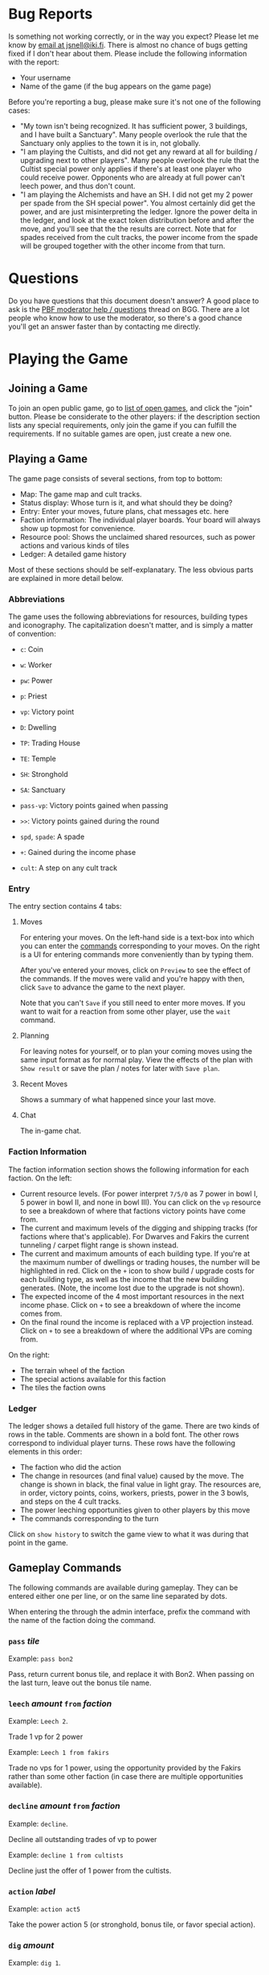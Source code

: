 #+TITLE:
#+AUTHOR: Juho Snellman
#+EMAIL: jsnell@iki.fi
#+STYLE: <link rel="stylesheet" type="text/css" href="/stc/org.css" />

* Bug Reports

Is something not working correctly, or in the way you expect? Please
let me know by [[mailto:jsnell@iki.fi][email at jsnell@iki.fi]]. There is almost no chance of
bugs getting fixed if I don't hear about them. Please include the
following information with the report:

- Your username
- Name of the game (if the bug appears on the game page)

Before you're reporting a bug, please make sure it's not one
of the following cases:

- "My town isn't being recognized. It has sufficient power, 3 buildings, and I have built a Sanctuary". Many people overlook the rule that the Sanctuary only applies to the town it is in, not globally.
- "I am playing the Cultists, and did not get any reward at all for building / upgrading next to other players". Many people overlook the rule that the Cultist special power only applies if there's at least one player who could receive power. Opponents who are already at full power can't leech power, and thus don't count.
- "I am playing the Alchemists and have an SH. I did not get my 2 power per spade from the SH special power". You almost certainly did get the power, and are just misinterpreting the ledger. Ignore the power delta in the ledger, and look at the exact token distribution before and after the move, and you'll see that the the results are correct. Note that for spades received from the cult tracks, the power income from the spade will be grouped together with the other income from that turn.

* Questions

Do you have questions that this document doesn't answer? A good place
to ask is the [[http://boardgamegeek.com/article/11807989][PBF moderator help / questions]]
thread on BGG. There are a lot people who know how to use the
moderator, so there's a good chance you'll get an answer faster than
by contacting me directly.

* Playing the Game

<<join-game>>
** Joining a Game

To join an open public game, go to [[/joingame/][list of open games]], and click the
"join" button. Please be considerate to the other players: if the
description section lists any special requirements, only join the game
if you can fulfill the requirements. If no suitable games are open,
just create a new one.

** Playing a Game

The game page consists of several sections, from top to bottom:

- Map: The game map and cult tracks.
- Status display: Whose turn is it, and what should they be doing?
- Entry: Enter your moves, future plans, chat messages etc. here
- Faction information: The individual player boards. Your board will always show up topmost for convenience.
- Resource pool: Shows the unclaimed shared resources, such as power actions and various kinds of tiles
- Ledger: A detailed game history

Most of these sections should be self-explanatary. The less obvious
parts are explained in more detail below.

*** Abbreviations

The game uses the following abbreviations for resources, building
types and iconography. The capitalization doesn't matter, and is
simply a matter of convention:

- =c=: Coin
- =w=: Worker 
- =pw=: Power
- =p=: Priest
- =vp=: Victory point

- =D=: Dwelling
- =TP=: Trading House
- =TE=: Temple
- =SH=: Stronghold
- =SA=: Sanctuary

- =pass-vp=: Victory points gained when passing
- =>>=: Victory points gained during the round
- =spd=, =spade=: A spade
- =+=: Gained during the income phase
- =cult=: A step on any cult track

*** Entry

The entry section contains 4 tabs:

**** Moves

For entering your moves. On the left-hand side is a text-box into which you can enter the [[gameplay-commands][commands]] corresponding to your moves. On the right is a UI for entering commands more conveniently than by typing them.

After you've entered your moves, click on =Preview= to see the effect of the commands. If the moves were valid and you're happy with then, click =Save= to advance the game to the next player.

Note that you can't =Save= if you still need to enter more moves. If you want to wait for a reaction from some other player, use the =wait= command.

**** Planning

For leaving notes for yourself, or to plan your coming moves using the
same input format as for normal play. View the effects of the plan
with =Show result= or save the plan / notes for later with =Save plan=.

**** Recent Moves

Shows a summary of what happened since your last move.

**** Chat

The in-game chat.

*** Faction Information

The faction information section shows the following information for
each faction. On the left:

- Current resource levels. (For power interpret =7/5/0= as 7 power in bowl I, 5 power in bowl II, and none in bowl III). You can click on the =vp= resource to see a breakdown of where that factions victory points have come from.
- The current and maximum levels of the digging and shipping tracks (for factions where that's applicable). For Dwarves and Fakirs the current tunneling / carpet flight range is shown instead.
- The current and maximum amounts of each building type. If you're at the maximum number of dwellings or trading houses, the number will be highlighted in red. Click on the =+= icon to show build / upgrade costs for each building type, as well as the income that the new building generates. (Note, the income lost due to the upgrade is not shown).
- The expected income of the 4 most important resources in the next income phase. Click on =+= to see a breakdown of where the income comes from.
- On the final round the income is replaced with a VP projection instead. Click on =+= to see a breakdown of where the additional VPs are coming from.

On the right:

- The terrain wheel of the faction
- The special actions available for this faction
- The tiles the faction owns

*** Ledger

The ledger shows a detailed full history of the game. There are two kinds
of rows in the table. Comments are shown in a bold font. The other rows
correspond to individual player turns. These rows have the following
elements in this order:

- The faction who did the action
- The change in resources (and final value) caused by the move. The change is shown in black, the final value in light gray. The resources are, in order, victory points, coins, workers, priests, power in the 3 bowls, and steps on the 4 cult tracks.
- The power leeching opportunities given to other players by this move
- The commands corresponding to the turn

Click on =show history= to switch the game view to what it was during
that point in the game.

<<gameplay-commands>>
** Gameplay Commands

The following commands are available during gameplay. They can be entered
either one per line, or on the same line separated by dots.

When entering the through the admin interface, prefix the command with
the name of the faction doing the command.

*** =pass= /tile/

Example: =pass bon2=

Pass, return current bonus tile, and replace it with Bon2. When passing
on the last turn, leave out the bonus tile name.

*** =leech= /amount/ =from= /faction/

Example: =Leech 2=.

Trade 1 vp for 2 power

Example: =Leech 1 from fakirs=

Trade no vps for 1 power, using the opportunity provided by the Fakirs
rather than some other faction (in case there are multiple opportunities
available).

*** =decline= /amount/ =from= /faction/

Example: =decline=.

Decline all outstanding trades of vp to power

Example: =decline 1 from cultists=

Decline just the offer of 1 power from the cultists.

*** =action= /label/

Example: =action act5=

Take the power action 5 (or stronghold, bonus
tile, or favor special action).

*** =dig= /amount/

Example: =dig 1=. 

Trade workers / priests to shovels at the appropriate exchange rate.
The shovels need to be spent by commands later on the same line.

*** =build= /location/

Example: =build F5=

Terraform the hex F5 into the correct terrain type, and build a
dwelling there.

*** =upgrade= /location/ =to= /building/

Example: =upgrade F5 to TP=

Replace the dwelling in F5 with a trading post (TE for temples, SH for
strongholds, SA for sanctuaries).

*** =send P to= /cult/ =for= /amount/

Example: =Send P to Fire=

Send a priest to the first free spot on the fire cult track.

By default the best available slot on the track is used. The optional
"for X" part of the command can be used to use a different slot, or
no slot at all.

Example: =Send P to Water for 1=

Send a priest to the water cult, taking just one level of advancement
(even if 2 or 3 slots are still remaining).

*** =transform= /location/ =to= /color/

Example: =transform F5 to black=

Terraform F5 to black, but don't build anything there. The color
to transform to is optional, you can also do just:

Example: =transform F5=

In this case the hex is transformed either to your home color, or
as close to it as possible given the available spades.

*** =convert= /amount/ /resource/ =to= /amount/ /resource/

Example: =convert 3pw to 1w=

Convert between resources.

*** =burn= /amount/

Example: =burn 2=

Remove 2 power from bowl 2, and move 2 power from bowl 2 to 3.

*** + /amount/ /resource/ or - /amount/ /resource/

Example: =+FAV11=

Take the Favor tile #11. (TW3 for Town tile 3, you shouldn't take
Bonus tiles with +, but use the Pass command). 

Example: =-4w=

Return 4 workers from the treasury to the pool.

*** =bridge= /location:location/

Example: =Bridge E9:D6=

Build a bridge from E9 to D6.

*** =advance= /track/

Example: =advance ship=

Advance 1 step on the shipping track. "Advance dig" for improving the
shovel track.

*** =wait=
Example:
#+BEGIN_EXAMPLE
Wait
#+END_EXAMPLE

Wait for other players to react. Useful for example if you're the
last player who hasn't passed, and want to see whether another player
accepts power between two of your moves.

*** =done=
Example:
#+BEGIN_EXAMPLE
Done
#+END_EXAMPLE

Finish your turn. Useful mostly when you're the only player who hasn't passed,
and want to break the chain of actions at a specific place. For example
when using Dwarves or Fakirs to first tunnel to a space to terraform it,
and right afterwards tunnel to the same space to build a dwelling.

*** =resign=
Example:
#+BEGIN_EXAMPLE
resign
#+END_EXAMPLE

Immediately drop out from the game. Please see the section on [[drop][dropping
out from a game]] for the exact effects. You can't currently resign
during faction selection.

*** =setup= /faction/ =for= /player/

Example:
#+BEGIN_EXAMPLE
setup Nomads for Alice
#+END_EXAMPLE

Add this faction to the game. The player name is optional, you also do just
=setup Nomads=.

*** =#=

Example:
#+BEGIN_EXAMPLE
# This text is ignored
#+END_EXAMPLE

Ignore the remainder of the line. Useful mostly in the planning tool --
you can use comments to interleave notes to yourself and actual commands.

<<planning-commands>>
** Planning commands

Planning commands are used to control the behavior of the planning tool.
They always start with an exclamation mark (=!=), and must be the only
command on that row.

*** =!plan= /faction/

Switch to another faction. All later commands in the plan will be
executed by this faction, until the next =!plan= is encountered and
switches the faction again.

*** =!if= /value/, =!elsif= /value/, =!endif=

Selectively execute the commands between the =!if= and the matching
=!endif=, depending on whether /value/ is =true= or =false=. The
contents of a =!elsif= or =!else= will not be executed if one of
the earlier sibling =!if= or =!elsif= commands was true.

Example:

#+BEGIN_EXAMPLE
!if false
  this will not be executed
  (value was false)
!elsif true
  this will be executed
  (value was true)
!else
  this will not be executed
  (already executed an earlier block).
!endif
#+END_EXAMPLE

=!if= blocks can also be nested:

#+BEGIN_EXAMPLE
!if true
  this will be executed
  !if false
    this will not be executed
  !else
    this will be executed
  !endif
  this will be executed
!else
  this will not be executed
!endif
#+END_EXAMPLE

* Running Games

** Making a New Game

To create a new game, you'll need to be logged in. After that, you'll
be able to create a game from the [[http://terra.snellman.net/newgame/][New Game]] page. The system supports
two types of games, public and private. Additionally you can select
which [[options]] to include in the game.

- In private games all the players are specified up front when
  creating a game. The preferred method of doing this is by the
  username of the players. It's good etiquette to not anyone to a
  private game unless they're expecting it.

- Public games are games that anyone can join. The game starts as soon
  as enough people have [[join-game][joined]] it. Email notifications must always be
  turned on for public games.

** Administrating the Game

The creator of the game has administrator rights to the game, and can
edit the history arbitrarily. You can find the admin view of the
games you run under the "Games you Administrate" section on the home
page.

The admin view is useful for example in the following circumstances:

- A player misenters an order and would like to undo it. It's up to the game creator to decide under which circumstances a rollback is reasonable.
- You wish to stop the game prematurely. This can be done using the abort / restart buttons under the "Status" section.

Note that the administrator rights only apply to the game itself. Most
importantly the admin can't read the planning notes of other players.


<<admin-commands>>
** Administrative commands

The following commands are available for changing the state of the game.

<<options>>
*** =option= /option/

Example:
#+BEGIN_EXAMPLE
  option errata-cultist-power
#+END_EXAMPLE

Set a game variant or option. Should be done before randomization or
faction selection. The following options are available:

- =mini-expansion-1=: First mini-expansion, 4 town tiles
- =shipping-bonus=: Additional bonus tile from Spielbox 6/2013, http://boardgamegeek.com/image/1843355/terra-mystica-navigation-round-bonus-tile
- =temple-scoring-tile=: Additional round scoring tile, producing points for building temples.
- =variable-turn-order=: The order in which players pass determines the turn order for the next round.
- =fire-and-ice-final-scoring=: One more final scoring category will be randomly selected from the 4 alternatives included in the Fire & Ice expansion.
- =fire-and-ice-faction/xxx=: Where xxx is one of "ice", "variable" or "volcano". Makes the two factions of that type from the Fire & Ice expansion available
in the game.
- =email-notify=: Automatically send email notifications after moves (players can configure exactly which emails they want to see). Can't be used in games with unregistered players.
- =maintain-player-order=: Don't randomize the player order, but use the order in which players were added to the game. Can only be used for private games.


** Timeouts

All games will be automatically aborted after 2 weeks of inactivity.
Changes made in the admin view don't extend the lifespan of the game,
only moves made directly by players.

<<drop>>

Players who become inactive are dropped from the game after a timeout
specified during game creation (from 12 hours to two weeks). They can
also drop out voluntarily using the "resign" command. Dropping out has
the following effects on the faction:

- They will take no actions
- They will leech no power (for the purposes of the cultists they can't leech power, rather than decline it)
- They will not have any effect on the turn order (except if they've already passed on the round they're dropped).
- Their current bonus tile is immediately returned to the pool. The rest of the game will be played with an extra bonus tile available.
- Their buildings will still give discounts for TP upgrades of other players
- They still affect the end game scorings (network, cult tracks)

* Notes on specific factions

** Mermaids

The mermaid special town founding ability can't be used automatically,
but must be triggered manually. Use the =connect= command to mark
hexes that should be considered adjacent for this purpose. For example
if the mermaids declare the river hex between F2 and E4 as the one
they want to skip, use the command =connect F2:E4=). If there are multiple
valid river hexes, the tracker will pick an arbitrary one. If you
want to specify the river hex exactly, specify 3 land hexes:
=connect G2:H4:I6=.

** Darklings

To use the power of the Darkling Stronghold, use a command like
=convert 3w to 3p=. Note that this special exchange rate is only valid
for the duration of the turn.

** Dwarves / Fakirs

The system will automatically detect if the Dwarves / Fakirs may use
their special tunneling or carpet flight, and handles the resource costs
and VP gains without any additional input.

See the =done= command for splitting up transforming and building into
separate actions.

** Giants

It's possible for Giants to receive a single spade from a cult scoring
bonus, and be unable to spend it (due to always needing exactly
two spades for any transforming). To advance, throw away the spade with
=-SPADE=.

* Known issues and workarounds


** TW5 tile

Problem: When taking the TW5 tile, a player who is on the 9 spot on
multiple tracks can't choose which cult track to advance to 10 on. Instead
the game will advance him to 10 on an arbitrary track.

Solution: Before taking the town tile, move the player down a step on
the cult tracks he doesn't want to advance to 10 on (for example
=-WATER=). Note that you should do this adjustment first, doing it
after taking the town tile will unjustly award 3 power to the player.

** Planner

The planning tool mostly enforces the rules as the normal game. There
are two major exceptions:

- Mixing BON4 (temporary shipping) and spades received as cult income
  in phase III. BON4 only has an effect in phase II. The planner does
  not enforce use of the spade already in the cult income phase, and
  instead delays it phase II of the following round. As a result, plans
  that try to use the extra shipping range to transform an otherwise
  unreachable hex will work in the planner but fail in reality.
- The payment for Acolyte volcanos is not enforced in the planner.

<<keyboard-shortcuts>>
* Keyboard shortcuts

The application has a small number of keyboard shortcuts defined for
navigating the interface. To trigger the shortcut, you need to combine
it with a browser-dependent modifier key, for example "Alt" on Chrome
or "Alt-Shift" on Firefox. See http://en.wikipedia.org/wiki/Access_key
for information on which modifier key is used by your browser and
operating system.

The following shortcuts are defined on most views, such as the game view
and the game list:

- =h= (home): Return to the home page / list of games.
- =n= (next game): Refresh game information. Go to next game where it's your turn to move.

The following additional keyboard shortcuts are defined only in the game
view:

- =m= (moves): Switch to the moves tab
- =p= (planning): Switch to the planning / notes tab
- =r= (recent): Switch to the recent moves tab
- =c= (chat): Switch to the chat tab


* Frequently asked questions 

** Crawling the site

Please don't use any kind of automated process to fetch the data of
each game one by one. It's possible that doing this will trigger an
automatic IP ban. Instead use one of the following sources for game or
result information:

- Just the results for a specific month or day:
  http://terra.snellman.net/app/results/v2/yyyy/mm or
  http://terra.snellman.net/app/results/v2/yyyy/mm/dd
  (replace yyyy/mm/dd with the actual year/month/day you want results
  for).
- More detailed per-game data, grouped by month:
  http://terra.snellman.net/data/events/ with a format that's
  described here http://terra.snellman.net/data/events/README
- Latest player / faction ratings:
  http://terra.snellman.net/data/ratings.json

** Ads

The site does not run any kind of advertisements. If you're seeing
popup ads, check if your browser has some dodgy extensions installed
or your computer has some other malware.

** Internet Explorer 6/7/8

IE8 or earlier are not supported. Please install a newer version or another
browser.
